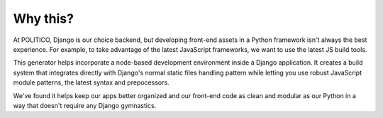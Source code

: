 Why this?
=========

At POLITICO, Django is our choice backend, but developing front-end assets in a Python framework isn't always the best experience. For example, to take advantage of the latest JavaScript frameworks, we want to use the latest JS build tools.

This generator helps incorporate a node-based development environment inside a Django application. It creates a build system that integrates directly with Django's normal static files handling pattern while letting you use robust JavaScript module patterns, the latest syntax and prepocessors.

We've found it helps keep our apps better organized and our front-end code as clean and modular as our Python in a way that doesn't require any Django gymnastics.
